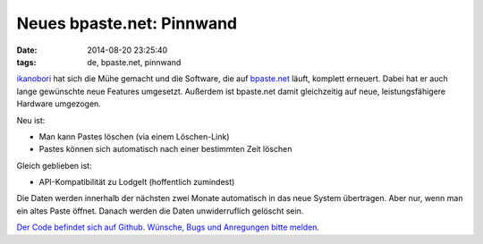==========================
Neues bpaste.net: Pinnwand
==========================

:date: 2014-08-20 23:25:40
:tags: de, bpaste.net, pinnwand

`ikanobori <http://ikanobori.jp/>`_ hat sich die Mühe gemacht und die
Software, die auf `bpaste.net <http://bpaste.net/>`_ läuft, komplett
erneuert. Dabei hat er auch lange gewünschte neue Features
umgesetzt. Außerdem ist bpaste.net damit gleichzeitig auf neue,
leistungsfähigere Hardware umgezogen.

Neu ist:

* Man kann Pastes löschen (via einem Löschen-Link)
* Pastes können sich automatisch nach einer bestimmten Zeit löschen

Gleich geblieben ist:

* API-Kompatibilität zu LodgeIt (hoffentlich zumindest)

Die Daten werden innerhalb der nächsten zwei Monate automatisch in das
neue System übertragen. Aber nur, wenn man ein altes Paste
öffnet. Danach werden die Daten unwiderruflich gelöscht sein.

`Der Code befindet sich auf Github
<https://github.com/bufferio/pinnwand>`_. `Wünsche, Bugs und
Anregungen bitte
melden. <https://github.com/bufferio/pinnwand/issues/new>`_
